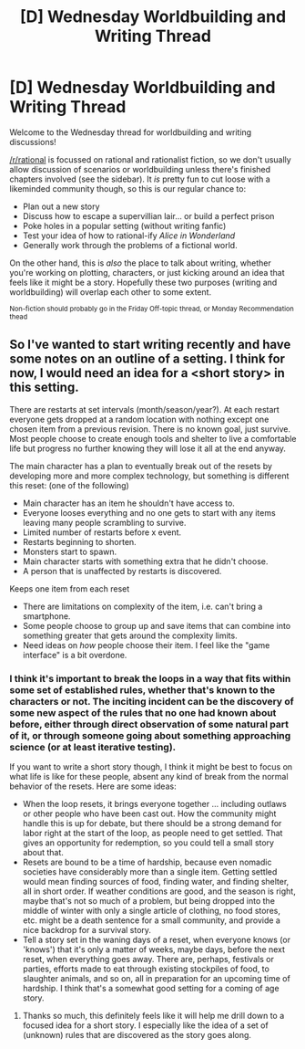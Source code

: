 #+TITLE: [D] Wednesday Worldbuilding and Writing Thread

* [D] Wednesday Worldbuilding and Writing Thread
:PROPERTIES:
:Author: AutoModerator
:Score: 7
:DateUnix: 1620223213.0
:DateShort: 2021-May-05
:END:
Welcome to the Wednesday thread for worldbuilding and writing discussions!

[[/r/rational]] is focussed on rational and rationalist fiction, so we don't usually allow discussion of scenarios or worldbuilding unless there's finished chapters involved (see the sidebar). It /is/ pretty fun to cut loose with a likeminded community though, so this is our regular chance to:

- Plan out a new story
- Discuss how to escape a supervillian lair... or build a perfect prison
- Poke holes in a popular setting (without writing fanfic)
- Test your idea of how to rational-ify /Alice in Wonderland/
- Generally work through the problems of a fictional world.

On the other hand, this is /also/ the place to talk about writing, whether you're working on plotting, characters, or just kicking around an idea that feels like it might be a story. Hopefully these two purposes (writing and worldbuilding) will overlap each other to some extent.

^{Non-fiction should probably go in the Friday Off-topic thread, or Monday Recommendation thead}


** So I've wanted to start writing recently and have some notes on an outline of a setting. I think for now, I would need an idea for a <short story> in this setting.

There are restarts at set intervals (month/season/year?). At each restart everyone gets dropped at a random location with nothing except one chosen item from a previous revision. There is no known goal, just survive. Most people choose to create enough tools and shelter to live a comfortable life but progress no further knowing they will lose it all at the end anyway.

The main character has a plan to eventually break out of the resets by developing more and more complex technology, but something is different this reset: (one of the following)

- Main character has an item he shouldn't have access to.
- Everyone looses everything and no one gets to start with any items leaving many people scrambling to survive.
- Limited number of restarts before x event.
- Restarts beginning to shorten.
- Monsters start to spawn.
- Main character starts with something extra that he didn't choose.
- A person that is unaffected by restarts is discovered.

Keeps one item from each reset

- There are limitations on complexity of the item, i.e. can't bring a smartphone.
- Some people choose to group up and save items that can combine into something greater that gets around the complexity limits.
- Need ideas on /how/ people choose their item. I feel like the "game interface" is a bit overdone.
:PROPERTIES:
:Author: teakwood54
:Score: 2
:DateUnix: 1620232245.0
:DateShort: 2021-May-05
:END:

*** I think it's important to break the loops in a way that fits within some set of established rules, whether that's known to the characters or not. The inciting incident can be the discovery of some new aspect of the rules that no one had known about before, either through direct observation of some natural part of it, or through someone going about something approaching science (or at least iterative testing).

If you want to write a short story though, I think it might be best to focus on what life is like for these people, absent any kind of break from the normal behavior of the resets. Here are some ideas:

- When the loop resets, it brings everyone together ... including outlaws or other people who have been cast out. How the community might handle this is up for debate, but there should be a strong demand for labor right at the start of the loop, as people need to get settled. That gives an opportunity for redemption, so you could tell a small story about that.
- Resets are bound to be a time of hardship, because even nomadic societies have considerably more than a single item. Getting settled would mean finding sources of food, finding water, and finding shelter, all in short order. If weather conditions are good, and the season is right, maybe that's not so much of a problem, but being dropped into the middle of winter with only a single article of clothing, no food stores, etc. might be a death sentence for a small community, and provide a nice backdrop for a survival story.
- Tell a story set in the waning days of a reset, when everyone knows (or 'knows') that it's only a matter of weeks, maybe days, before the next reset, when everything goes away. There are, perhaps, festivals or parties, efforts made to eat through existing stockpiles of food, to slaughter animals, and so on, all in preparation for an upcoming time of hardship. I think that's a somewhat good setting for a coming of age story.
:PROPERTIES:
:Author: alexanderwales
:Score: 9
:DateUnix: 1620243279.0
:DateShort: 2021-May-06
:END:

**** Thanks so much, this definitely feels like it will help me drill down to a focused idea for a short story. I especially like the idea of a set of (unknown) rules that are discovered as the story goes along.
:PROPERTIES:
:Author: teakwood54
:Score: 2
:DateUnix: 1620245740.0
:DateShort: 2021-May-06
:END:
